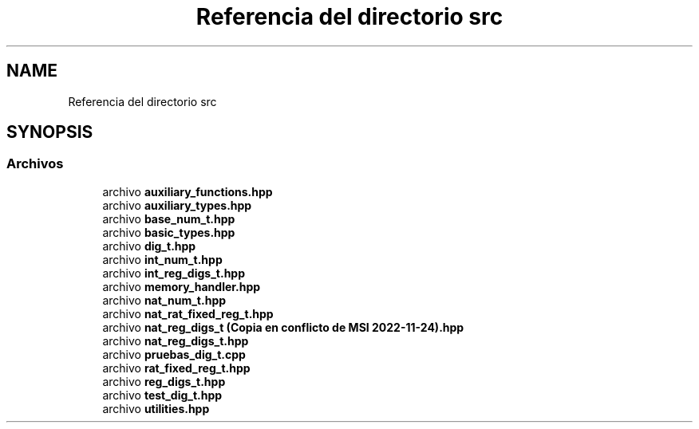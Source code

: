 .TH "Referencia del directorio src" 3 "Martes, 29 de Noviembre de 2022" "Version 0.8" "NumericRepresentations" \" -*- nroff -*-
.ad l
.nh
.SH NAME
Referencia del directorio src
.SH SYNOPSIS
.br
.PP
.SS "Archivos"

.in +1c
.ti -1c
.RI "archivo \fBauxiliary_functions\&.hpp\fP"
.br
.ti -1c
.RI "archivo \fBauxiliary_types\&.hpp\fP"
.br
.ti -1c
.RI "archivo \fBbase_num_t\&.hpp\fP"
.br
.ti -1c
.RI "archivo \fBbasic_types\&.hpp\fP"
.br
.ti -1c
.RI "archivo \fBdig_t\&.hpp\fP"
.br
.ti -1c
.RI "archivo \fBint_num_t\&.hpp\fP"
.br
.ti -1c
.RI "archivo \fBint_reg_digs_t\&.hpp\fP"
.br
.ti -1c
.RI "archivo \fBmemory_handler\&.hpp\fP"
.br
.ti -1c
.RI "archivo \fBnat_num_t\&.hpp\fP"
.br
.ti -1c
.RI "archivo \fBnat_rat_fixed_reg_t\&.hpp\fP"
.br
.ti -1c
.RI "archivo \fBnat_reg_digs_t (Copia en conflicto de MSI 2022\-11\-24)\&.hpp\fP"
.br
.ti -1c
.RI "archivo \fBnat_reg_digs_t\&.hpp\fP"
.br
.ti -1c
.RI "archivo \fBpruebas_dig_t\&.cpp\fP"
.br
.ti -1c
.RI "archivo \fBrat_fixed_reg_t\&.hpp\fP"
.br
.ti -1c
.RI "archivo \fBreg_digs_t\&.hpp\fP"
.br
.ti -1c
.RI "archivo \fBtest_dig_t\&.hpp\fP"
.br
.ti -1c
.RI "archivo \fButilities\&.hpp\fP"
.br
.in -1c
